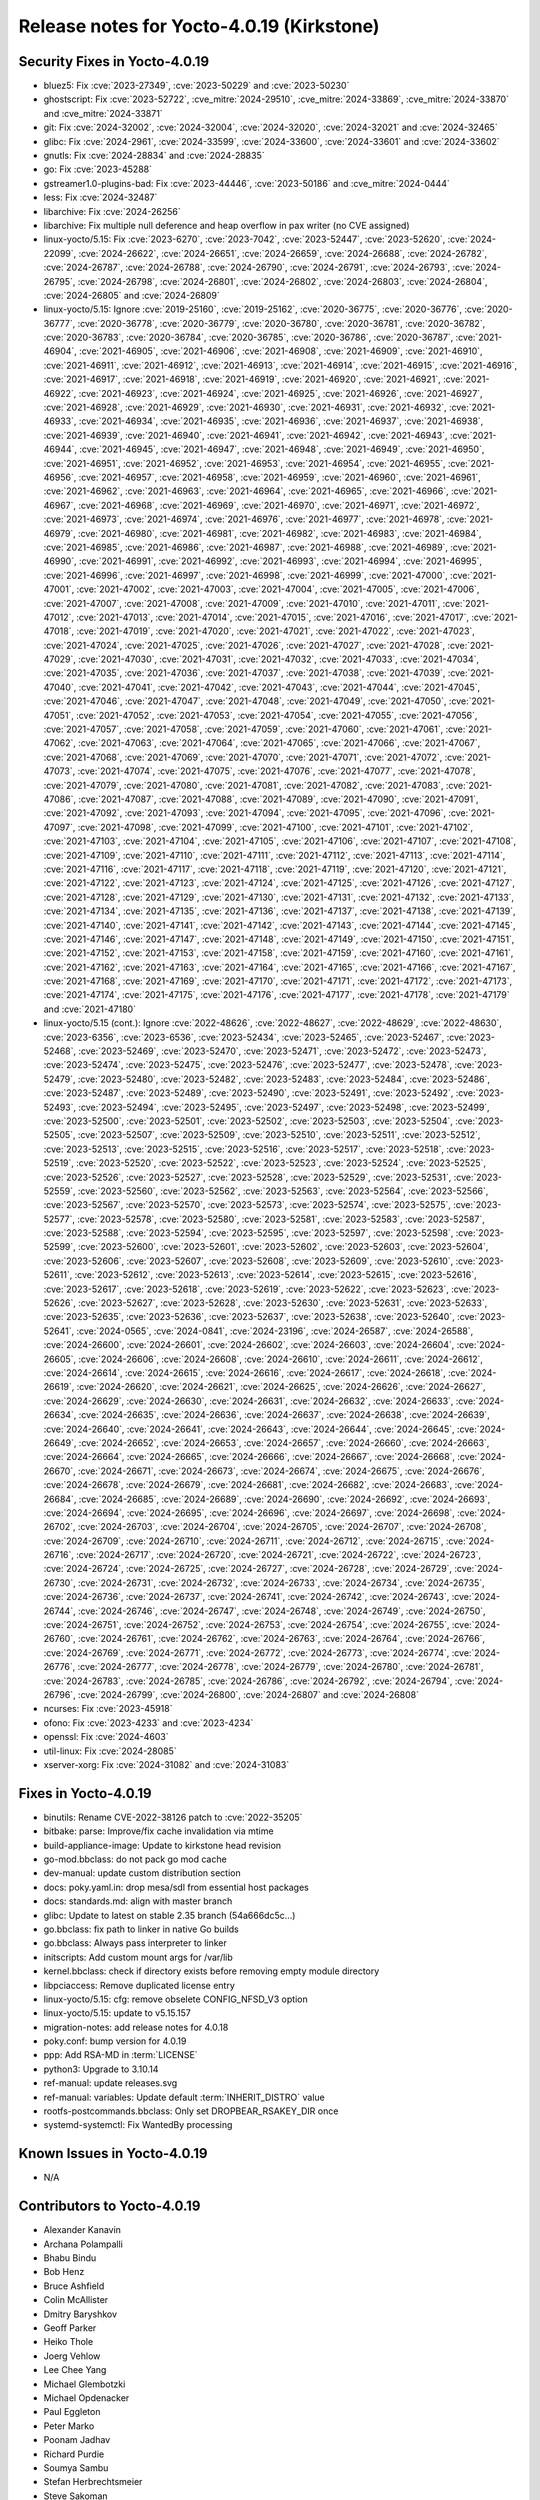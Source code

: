 .. SPDX-License-Identifier: CC-BY-SA-2.0-UK

Release notes for Yocto-4.0.19 (Kirkstone)
------------------------------------------

Security Fixes in Yocto-4.0.19
~~~~~~~~~~~~~~~~~~~~~~~~~~~~~~

-  bluez5: Fix :cve:`2023-27349`, :cve:`2023-50229` and :cve:`2023-50230`
-  ghostscript: Fix :cve:`2023-52722`, :cve_mitre:`2024-29510`, :cve_mitre:`2024-33869`, :cve_mitre:`2024-33870` and :cve_mitre:`2024-33871`
-  git: Fix :cve:`2024-32002`, :cve:`2024-32004`, :cve:`2024-32020`, :cve:`2024-32021` and :cve:`2024-32465`
-  glibc: Fix :cve:`2024-2961`, :cve:`2024-33599`, :cve:`2024-33600`, :cve:`2024-33601` and :cve:`2024-33602`
-  gnutls: Fix :cve:`2024-28834` and :cve:`2024-28835`
-  go: Fix :cve:`2023-45288`
-  gstreamer1.0-plugins-bad: Fix :cve:`2023-44446`, :cve:`2023-50186` and :cve_mitre:`2024-0444`
-  less: Fix :cve:`2024-32487`
-  libarchive: Fix :cve:`2024-26256`
-  libarchive: Fix multiple null deference and heap overflow in pax writer (no CVE assigned)
-  linux-yocto/5.15: Fix :cve:`2023-6270`, :cve:`2023-7042`, :cve:`2023-52447`, :cve:`2023-52620`, :cve:`2024-22099`, :cve:`2024-26622`, :cve:`2024-26651`, :cve:`2024-26659`, :cve:`2024-26688`, :cve:`2024-26782`, :cve:`2024-26787`, :cve:`2024-26788`, :cve:`2024-26790`, :cve:`2024-26791`, :cve:`2024-26793`, :cve:`2024-26795`, :cve:`2024-26798`, :cve:`2024-26801`, :cve:`2024-26802`, :cve:`2024-26803`, :cve:`2024-26804`, :cve:`2024-26805` and :cve:`2024-26809`
-  linux-yocto/5.15: Ignore :cve:`2019-25160`, :cve:`2019-25162`, :cve:`2020-36775`, :cve:`2020-36776`, :cve:`2020-36777`, :cve:`2020-36778`, :cve:`2020-36779`, :cve:`2020-36780`, :cve:`2020-36781`, :cve:`2020-36782`, :cve:`2020-36783`, :cve:`2020-36784`, :cve:`2020-36785`, :cve:`2020-36786`, :cve:`2020-36787`, :cve:`2021-46904`, :cve:`2021-46905`, :cve:`2021-46906`, :cve:`2021-46908`, :cve:`2021-46909`, :cve:`2021-46910`, :cve:`2021-46911`, :cve:`2021-46912`, :cve:`2021-46913`, :cve:`2021-46914`, :cve:`2021-46915`, :cve:`2021-46916`, :cve:`2021-46917`, :cve:`2021-46918`, :cve:`2021-46919`, :cve:`2021-46920`, :cve:`2021-46921`, :cve:`2021-46922`, :cve:`2021-46923`, :cve:`2021-46924`, :cve:`2021-46925`, :cve:`2021-46926`, :cve:`2021-46927`, :cve:`2021-46928`, :cve:`2021-46929`, :cve:`2021-46930`, :cve:`2021-46931`, :cve:`2021-46932`, :cve:`2021-46933`, :cve:`2021-46934`, :cve:`2021-46935`, :cve:`2021-46936`, :cve:`2021-46937`, :cve:`2021-46938`, :cve:`2021-46939`, :cve:`2021-46940`, :cve:`2021-46941`, :cve:`2021-46942`, :cve:`2021-46943`, :cve:`2021-46944`, :cve:`2021-46945`, :cve:`2021-46947`, :cve:`2021-46948`, :cve:`2021-46949`, :cve:`2021-46950`, :cve:`2021-46951`, :cve:`2021-46952`, :cve:`2021-46953`, :cve:`2021-46954`, :cve:`2021-46955`, :cve:`2021-46956`, :cve:`2021-46957`, :cve:`2021-46958`, :cve:`2021-46959`, :cve:`2021-46960`, :cve:`2021-46961`, :cve:`2021-46962`, :cve:`2021-46963`, :cve:`2021-46964`, :cve:`2021-46965`, :cve:`2021-46966`, :cve:`2021-46967`, :cve:`2021-46968`, :cve:`2021-46969`, :cve:`2021-46970`, :cve:`2021-46971`, :cve:`2021-46972`, :cve:`2021-46973`, :cve:`2021-46974`, :cve:`2021-46976`, :cve:`2021-46977`, :cve:`2021-46978`, :cve:`2021-46979`, :cve:`2021-46980`, :cve:`2021-46981`, :cve:`2021-46982`, :cve:`2021-46983`, :cve:`2021-46984`, :cve:`2021-46985`, :cve:`2021-46986`, :cve:`2021-46987`, :cve:`2021-46988`, :cve:`2021-46989`, :cve:`2021-46990`, :cve:`2021-46991`, :cve:`2021-46992`, :cve:`2021-46993`, :cve:`2021-46994`, :cve:`2021-46995`, :cve:`2021-46996`, :cve:`2021-46997`, :cve:`2021-46998`, :cve:`2021-46999`, :cve:`2021-47000`, :cve:`2021-47001`, :cve:`2021-47002`, :cve:`2021-47003`, :cve:`2021-47004`, :cve:`2021-47005`, :cve:`2021-47006`, :cve:`2021-47007`, :cve:`2021-47008`, :cve:`2021-47009`, :cve:`2021-47010`, :cve:`2021-47011`, :cve:`2021-47012`, :cve:`2021-47013`, :cve:`2021-47014`, :cve:`2021-47015`, :cve:`2021-47016`, :cve:`2021-47017`, :cve:`2021-47018`, :cve:`2021-47019`, :cve:`2021-47020`, :cve:`2021-47021`, :cve:`2021-47022`, :cve:`2021-47023`, :cve:`2021-47024`, :cve:`2021-47025`, :cve:`2021-47026`, :cve:`2021-47027`, :cve:`2021-47028`, :cve:`2021-47029`, :cve:`2021-47030`, :cve:`2021-47031`, :cve:`2021-47032`, :cve:`2021-47033`, :cve:`2021-47034`, :cve:`2021-47035`, :cve:`2021-47036`, :cve:`2021-47037`, :cve:`2021-47038`, :cve:`2021-47039`, :cve:`2021-47040`, :cve:`2021-47041`, :cve:`2021-47042`, :cve:`2021-47043`, :cve:`2021-47044`, :cve:`2021-47045`, :cve:`2021-47046`, :cve:`2021-47047`, :cve:`2021-47048`, :cve:`2021-47049`, :cve:`2021-47050`, :cve:`2021-47051`, :cve:`2021-47052`, :cve:`2021-47053`, :cve:`2021-47054`, :cve:`2021-47055`, :cve:`2021-47056`, :cve:`2021-47057`, :cve:`2021-47058`, :cve:`2021-47059`, :cve:`2021-47060`, :cve:`2021-47061`, :cve:`2021-47062`, :cve:`2021-47063`, :cve:`2021-47064`, :cve:`2021-47065`, :cve:`2021-47066`, :cve:`2021-47067`, :cve:`2021-47068`, :cve:`2021-47069`, :cve:`2021-47070`, :cve:`2021-47071`, :cve:`2021-47072`, :cve:`2021-47073`, :cve:`2021-47074`, :cve:`2021-47075`, :cve:`2021-47076`, :cve:`2021-47077`, :cve:`2021-47078`, :cve:`2021-47079`, :cve:`2021-47080`, :cve:`2021-47081`, :cve:`2021-47082`, :cve:`2021-47083`, :cve:`2021-47086`, :cve:`2021-47087`, :cve:`2021-47088`, :cve:`2021-47089`, :cve:`2021-47090`, :cve:`2021-47091`, :cve:`2021-47092`, :cve:`2021-47093`, :cve:`2021-47094`, :cve:`2021-47095`, :cve:`2021-47096`, :cve:`2021-47097`, :cve:`2021-47098`, :cve:`2021-47099`, :cve:`2021-47100`, :cve:`2021-47101`, :cve:`2021-47102`, :cve:`2021-47103`, :cve:`2021-47104`, :cve:`2021-47105`, :cve:`2021-47106`, :cve:`2021-47107`, :cve:`2021-47108`, :cve:`2021-47109`, :cve:`2021-47110`, :cve:`2021-47111`, :cve:`2021-47112`, :cve:`2021-47113`, :cve:`2021-47114`, :cve:`2021-47116`, :cve:`2021-47117`, :cve:`2021-47118`, :cve:`2021-47119`, :cve:`2021-47120`, :cve:`2021-47121`, :cve:`2021-47122`, :cve:`2021-47123`, :cve:`2021-47124`, :cve:`2021-47125`, :cve:`2021-47126`, :cve:`2021-47127`, :cve:`2021-47128`, :cve:`2021-47129`, :cve:`2021-47130`, :cve:`2021-47131`, :cve:`2021-47132`, :cve:`2021-47133`, :cve:`2021-47134`, :cve:`2021-47135`, :cve:`2021-47136`, :cve:`2021-47137`, :cve:`2021-47138`, :cve:`2021-47139`, :cve:`2021-47140`, :cve:`2021-47141`, :cve:`2021-47142`, :cve:`2021-47143`, :cve:`2021-47144`, :cve:`2021-47145`, :cve:`2021-47146`, :cve:`2021-47147`, :cve:`2021-47148`, :cve:`2021-47149`, :cve:`2021-47150`, :cve:`2021-47151`, :cve:`2021-47152`, :cve:`2021-47153`, :cve:`2021-47158`, :cve:`2021-47159`, :cve:`2021-47160`, :cve:`2021-47161`, :cve:`2021-47162`, :cve:`2021-47163`, :cve:`2021-47164`, :cve:`2021-47165`, :cve:`2021-47166`, :cve:`2021-47167`, :cve:`2021-47168`, :cve:`2021-47169`, :cve:`2021-47170`, :cve:`2021-47171`, :cve:`2021-47172`, :cve:`2021-47173`, :cve:`2021-47174`, :cve:`2021-47175`, :cve:`2021-47176`, :cve:`2021-47177`, :cve:`2021-47178`, :cve:`2021-47179` and :cve:`2021-47180`
-  linux-yocto/5.15 (cont.): Ignore :cve:`2022-48626`, :cve:`2022-48627`, :cve:`2022-48629`, :cve:`2022-48630`, :cve:`2023-6356`, :cve:`2023-6536`, :cve:`2023-52434`, :cve:`2023-52465`, :cve:`2023-52467`, :cve:`2023-52468`, :cve:`2023-52469`, :cve:`2023-52470`, :cve:`2023-52471`, :cve:`2023-52472`, :cve:`2023-52473`, :cve:`2023-52474`, :cve:`2023-52475`, :cve:`2023-52476`, :cve:`2023-52477`, :cve:`2023-52478`, :cve:`2023-52479`, :cve:`2023-52480`, :cve:`2023-52482`, :cve:`2023-52483`, :cve:`2023-52484`, :cve:`2023-52486`, :cve:`2023-52487`, :cve:`2023-52489`, :cve:`2023-52490`, :cve:`2023-52491`, :cve:`2023-52492`, :cve:`2023-52493`, :cve:`2023-52494`, :cve:`2023-52495`, :cve:`2023-52497`, :cve:`2023-52498`, :cve:`2023-52499`, :cve:`2023-52500`, :cve:`2023-52501`, :cve:`2023-52502`, :cve:`2023-52503`, :cve:`2023-52504`, :cve:`2023-52505`, :cve:`2023-52507`, :cve:`2023-52509`, :cve:`2023-52510`, :cve:`2023-52511`, :cve:`2023-52512`, :cve:`2023-52513`, :cve:`2023-52515`, :cve:`2023-52516`, :cve:`2023-52517`, :cve:`2023-52518`, :cve:`2023-52519`, :cve:`2023-52520`, :cve:`2023-52522`, :cve:`2023-52523`, :cve:`2023-52524`, :cve:`2023-52525`, :cve:`2023-52526`, :cve:`2023-52527`, :cve:`2023-52528`, :cve:`2023-52529`, :cve:`2023-52531`, :cve:`2023-52559`, :cve:`2023-52560`, :cve:`2023-52562`, :cve:`2023-52563`, :cve:`2023-52564`, :cve:`2023-52566`, :cve:`2023-52567`, :cve:`2023-52570`, :cve:`2023-52573`, :cve:`2023-52574`, :cve:`2023-52575`, :cve:`2023-52577`, :cve:`2023-52578`, :cve:`2023-52580`, :cve:`2023-52581`, :cve:`2023-52583`, :cve:`2023-52587`, :cve:`2023-52588`, :cve:`2023-52594`, :cve:`2023-52595`, :cve:`2023-52597`, :cve:`2023-52598`, :cve:`2023-52599`, :cve:`2023-52600`, :cve:`2023-52601`, :cve:`2023-52602`, :cve:`2023-52603`, :cve:`2023-52604`, :cve:`2023-52606`, :cve:`2023-52607`, :cve:`2023-52608`, :cve:`2023-52609`, :cve:`2023-52610`, :cve:`2023-52611`, :cve:`2023-52612`, :cve:`2023-52613`, :cve:`2023-52614`, :cve:`2023-52615`, :cve:`2023-52616`, :cve:`2023-52617`, :cve:`2023-52618`, :cve:`2023-52619`, :cve:`2023-52622`, :cve:`2023-52623`, :cve:`2023-52626`, :cve:`2023-52627`, :cve:`2023-52628`, :cve:`2023-52630`, :cve:`2023-52631`, :cve:`2023-52633`, :cve:`2023-52635`, :cve:`2023-52636`, :cve:`2023-52637`, :cve:`2023-52638`, :cve:`2023-52640`, :cve:`2023-52641`, :cve:`2024-0565`, :cve:`2024-0841`, :cve:`2024-23196`, :cve:`2024-26587`, :cve:`2024-26588`, :cve:`2024-26600`, :cve:`2024-26601`, :cve:`2024-26602`, :cve:`2024-26603`, :cve:`2024-26604`, :cve:`2024-26605`, :cve:`2024-26606`, :cve:`2024-26608`, :cve:`2024-26610`, :cve:`2024-26611`, :cve:`2024-26612`, :cve:`2024-26614`, :cve:`2024-26615`, :cve:`2024-26616`, :cve:`2024-26617`, :cve:`2024-26618`, :cve:`2024-26619`, :cve:`2024-26620`, :cve:`2024-26621`, :cve:`2024-26625`, :cve:`2024-26626`, :cve:`2024-26627`, :cve:`2024-26629`, :cve:`2024-26630`, :cve:`2024-26631`, :cve:`2024-26632`, :cve:`2024-26633`, :cve:`2024-26634`, :cve:`2024-26635`, :cve:`2024-26636`, :cve:`2024-26637`, :cve:`2024-26638`, :cve:`2024-26639`, :cve:`2024-26640`, :cve:`2024-26641`, :cve:`2024-26643`, :cve:`2024-26644`, :cve:`2024-26645`, :cve:`2024-26649`, :cve:`2024-26652`, :cve:`2024-26653`, :cve:`2024-26657`, :cve:`2024-26660`, :cve:`2024-26663`, :cve:`2024-26664`, :cve:`2024-26665`, :cve:`2024-26666`, :cve:`2024-26667`, :cve:`2024-26668`, :cve:`2024-26670`, :cve:`2024-26671`, :cve:`2024-26673`, :cve:`2024-26674`, :cve:`2024-26675`, :cve:`2024-26676`, :cve:`2024-26678`, :cve:`2024-26679`, :cve:`2024-26681`, :cve:`2024-26682`, :cve:`2024-26683`, :cve:`2024-26684`, :cve:`2024-26685`, :cve:`2024-26689`, :cve:`2024-26690`, :cve:`2024-26692`, :cve:`2024-26693`, :cve:`2024-26694`, :cve:`2024-26695`, :cve:`2024-26696`, :cve:`2024-26697`, :cve:`2024-26698`, :cve:`2024-26702`, :cve:`2024-26703`, :cve:`2024-26704`, :cve:`2024-26705`, :cve:`2024-26707`, :cve:`2024-26708`, :cve:`2024-26709`, :cve:`2024-26710`, :cve:`2024-26711`, :cve:`2024-26712`, :cve:`2024-26715`, :cve:`2024-26716`, :cve:`2024-26717`, :cve:`2024-26720`, :cve:`2024-26721`, :cve:`2024-26722`, :cve:`2024-26723`, :cve:`2024-26724`, :cve:`2024-26725`, :cve:`2024-26727`, :cve:`2024-26728`, :cve:`2024-26729`, :cve:`2024-26730`, :cve:`2024-26731`, :cve:`2024-26732`, :cve:`2024-26733`, :cve:`2024-26734`, :cve:`2024-26735`, :cve:`2024-26736`, :cve:`2024-26737`, :cve:`2024-26741`, :cve:`2024-26742`, :cve:`2024-26743`, :cve:`2024-26744`, :cve:`2024-26746`, :cve:`2024-26747`, :cve:`2024-26748`, :cve:`2024-26749`, :cve:`2024-26750`, :cve:`2024-26751`, :cve:`2024-26752`, :cve:`2024-26753`, :cve:`2024-26754`, :cve:`2024-26755`, :cve:`2024-26760`, :cve:`2024-26761`, :cve:`2024-26762`, :cve:`2024-26763`, :cve:`2024-26764`, :cve:`2024-26766`, :cve:`2024-26769`, :cve:`2024-26771`, :cve:`2024-26772`, :cve:`2024-26773`, :cve:`2024-26774`, :cve:`2024-26776`, :cve:`2024-26777`, :cve:`2024-26778`, :cve:`2024-26779`, :cve:`2024-26780`, :cve:`2024-26781`, :cve:`2024-26783`, :cve:`2024-26785`, :cve:`2024-26786`, :cve:`2024-26792`, :cve:`2024-26794`, :cve:`2024-26796`, :cve:`2024-26799`, :cve:`2024-26800`, :cve:`2024-26807` and :cve:`2024-26808`
-  ncurses: Fix :cve:`2023-45918`
-  ofono: Fix :cve:`2023-4233` and :cve:`2023-4234`
-  openssl: Fix :cve:`2024-4603`
-  util-linux: Fix :cve:`2024-28085`
-  xserver-xorg: Fix :cve:`2024-31082` and :cve:`2024-31083`


Fixes in Yocto-4.0.19
~~~~~~~~~~~~~~~~~~~~~

-  binutils: Rename CVE-2022-38126 patch to :cve:`2022-35205`
-  bitbake: parse: Improve/fix cache invalidation via mtime
-  build-appliance-image: Update to kirkstone head revision
-  go-mod.bbclass: do not pack go mod cache
-  dev-manual: update custom distribution section
-  docs: poky.yaml.in: drop mesa/sdl from essential host packages
-  docs: standards.md: align with master branch
-  glibc: Update to latest on stable 2.35 branch (54a666dc5c...)
-  go.bbclass: fix path to linker in native Go builds
-  go.bbclass: Always pass interpreter to linker
-  initscripts: Add custom mount args for /var/lib
-  kernel.bbclass: check if directory exists before removing empty module directory
-  libpciaccess: Remove duplicated license entry
-  linux-yocto/5.15: cfg: remove obselete CONFIG_NFSD_V3 option
-  linux-yocto/5.15: update to v5.15.157
-  migration-notes: add release notes for 4.0.18
-  poky.conf: bump version for 4.0.19
-  ppp: Add RSA-MD in :term:`LICENSE`
-  python3: Upgrade to 3.10.14
-  ref-manual: update releases.svg
-  ref-manual: variables: Update default :term:`INHERIT_DISTRO` value
-  rootfs-postcommands.bbclass: Only set DROPBEAR_RSAKEY_DIR once
-  systemd-systemctl: Fix WantedBy processing


Known Issues in Yocto-4.0.19
~~~~~~~~~~~~~~~~~~~~~~~~~~~~

- N/A


Contributors to Yocto-4.0.19
~~~~~~~~~~~~~~~~~~~~~~~~~~~~

-  Alexander Kanavin
-  Archana Polampalli
-  Bhabu Bindu
-  Bob Henz
-  Bruce Ashfield
-  Colin McAllister
-  Dmitry Baryshkov
-  Geoff Parker
-  Heiko Thole
-  Joerg Vehlow
-  Lee Chee Yang
-  Michael Glembotzki
-  Michael Opdenacker
-  Paul Eggleton
-  Peter Marko
-  Poonam Jadhav
-  Richard Purdie
-  Soumya Sambu
-  Stefan Herbrechtsmeier
-  Steve Sakoman
-  Vijay Anusuri
-  Yogita Urade


Repositories / Downloads for Yocto-4.0.19
~~~~~~~~~~~~~~~~~~~~~~~~~~~~~~~~~~~~~~~~~

poky

-  Repository Location: :yocto_git:`/poky`
-  Branch: :yocto_git:`kirkstone </poky/log/?h=kirkstone>`
-  Tag:  :yocto_git:`yocto-4.0.19 </poky/log/?h=yocto-4.0.19>`
-  Git Revision: :yocto_git:`e139e9d0ce343ba77a09601a976c92acd562c9df </poky/commit/?id=e139e9d0ce343ba77a09601a976c92acd562c9df>`
-  Release Artefact: poky-e139e9d0ce343ba77a09601a976c92acd562c9df
-  sha: 3e568af60ee599e262a359b50446c6cbe239481d8be2ee55403bda497735d636
-  Download Locations:
   http://downloads.yoctoproject.org/releases/yocto/yocto-4.0.19/poky-e139e9d0ce343ba77a09601a976c92acd562c9df.tar.bz2
   http://mirrors.kernel.org/yocto/yocto/yocto-4.0.19/poky-e139e9d0ce343ba77a09601a976c92acd562c9df.tar.bz2

openembedded-core

-  Repository Location: :oe_git:`/openembedded-core`
-  Branch: :oe_git:`kirkstone </openembedded-core/log/?h=kirkstone>`
-  Tag:  :oe_git:`yocto-4.0.19 </openembedded-core/log/?h=yocto-4.0.19>`
-  Git Revision: :oe_git:`ab2649ef6c83f0ae7cac554a72e6bea4dcda0e99 </openembedded-core/commit/?id=ab2649ef6c83f0ae7cac554a72e6bea4dcda0e99>`
-  Release Artefact: oecore-ab2649ef6c83f0ae7cac554a72e6bea4dcda0e99
-  sha: abc7601650651a2d2260f7e7e9e2e0709f25233148d66cb2d9481775b7b59a0c
-  Download Locations:
   http://downloads.yoctoproject.org/releases/yocto/yocto-4.0.19/oecore-ab2649ef6c83f0ae7cac554a72e6bea4dcda0e99.tar.bz2
   http://mirrors.kernel.org/yocto/yocto/yocto-4.0.19/oecore-ab2649ef6c83f0ae7cac554a72e6bea4dcda0e99.tar.bz2

meta-mingw

-  Repository Location: :yocto_git:`/meta-mingw`
-  Branch: :yocto_git:`kirkstone </meta-mingw/log/?h=kirkstone>`
-  Tag:  :yocto_git:`yocto-4.0.19 </meta-mingw/log/?h=yocto-4.0.19>`
-  Git Revision: :yocto_git:`f6b38ce3c90e1600d41c2ebb41e152936a0357d7 </meta-mingw/commit/?id=f6b38ce3c90e1600d41c2ebb41e152936a0357d7>`
-  Release Artefact: meta-mingw-f6b38ce3c90e1600d41c2ebb41e152936a0357d7
-  sha: 7d57167c19077f4ab95623d55a24c2267a3a3fb5ed83688659b4c03586373b25
-  Download Locations:
   http://downloads.yoctoproject.org/releases/yocto/yocto-4.0.19/meta-mingw-f6b38ce3c90e1600d41c2ebb41e152936a0357d7.tar.bz2
   http://mirrors.kernel.org/yocto/yocto/yocto-4.0.19/meta-mingw-f6b38ce3c90e1600d41c2ebb41e152936a0357d7.tar.bz2

meta-gplv2

-  Repository Location: :yocto_git:`/meta-gplv2`
-  Branch: :yocto_git:`kirkstone </meta-gplv2/log/?h=kirkstone>`
-  Tag:  :yocto_git:`yocto-4.0.19 </meta-gplv2/log/?h=yocto-4.0.19>`
-  Git Revision: :yocto_git:`d2f8b5cdb285b72a4ed93450f6703ca27aa42e8a </meta-gplv2/commit/?id=d2f8b5cdb285b72a4ed93450f6703ca27aa42e8a>`
-  Release Artefact: meta-gplv2-d2f8b5cdb285b72a4ed93450f6703ca27aa42e8a
-  sha: c386f59f8a672747dc3d0be1d4234b6039273d0e57933eb87caa20f56b9cca6d
-  Download Locations:
   http://downloads.yoctoproject.org/releases/yocto/yocto-4.0.19/meta-gplv2-d2f8b5cdb285b72a4ed93450f6703ca27aa42e8a.tar.bz2
   http://mirrors.kernel.org/yocto/yocto/yocto-4.0.19/meta-gplv2-d2f8b5cdb285b72a4ed93450f6703ca27aa42e8a.tar.bz2

bitbake

-  Repository Location: :oe_git:`/bitbake`
-  Branch: :oe_git:`2.0 </bitbake/log/?h=2.0>`
-  Tag:  :oe_git:`yocto-4.0.19 </bitbake/log/?h=yocto-4.0.19>`
-  Git Revision: :oe_git:`5a90927f31c4f9fccbe5d9d07d08e6e69485baa8 </bitbake/commit/?id=5a90927f31c4f9fccbe5d9d07d08e6e69485baa8>`
-  Release Artefact: bitbake-5a90927f31c4f9fccbe5d9d07d08e6e69485baa8
-  sha: e64b7f747718d10565d733057a8e6ee592c6b64983c7ffe623f9315ad35b6e0c
-  Download Locations:
   http://downloads.yoctoproject.org/releases/yocto/yocto-4.0.19/bitbake-5a90927f31c4f9fccbe5d9d07d08e6e69485baa8.tar.bz2
   http://mirrors.kernel.org/yocto/yocto/yocto-4.0.19/bitbake-5a90927f31c4f9fccbe5d9d07d08e6e69485baa8.tar.bz2

yocto-docs

-  Repository Location: :yocto_git:`/yocto-docs`
-  Branch: :yocto_git:`kirkstone </yocto-docs/log/?h=kirkstone>`
-  Tag: :yocto_git:`yocto-4.0.19 </yocto-docs/log/?h=yocto-4.0.19>`
-  Git Revision: :yocto_git:`78b8d5b18274a41ffec43ca4e136abc717585f6d </yocto-docs/commit/?id=78b8d5b18274a41ffec43ca4e136abc717585f6d>`

